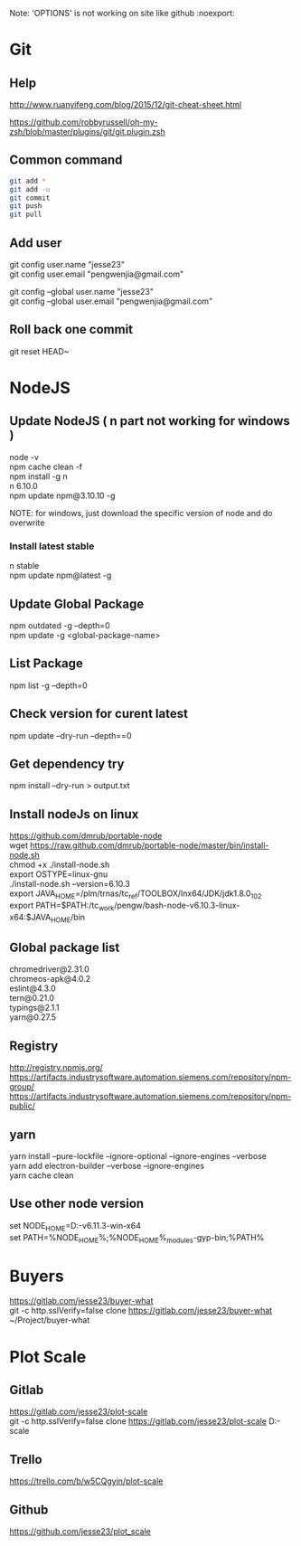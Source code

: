 #+OPTIONS: \n:t
Note: 'OPTIONS' is not working on site like github :noexport:

* Git
** Help
   http://www.ruanyifeng.com/blog/2015/12/git-cheat-sheet.html

   https://github.com/robbyrussell/oh-my-zsh/blob/master/plugins/git/git.plugin.zsh
** Common command
#+BEGIN_SRC sh
   git add *
   git add -u
   git commit
   git push
   git pull
#+END_SRC
** Add user
   git config user.name "jesse23" \\
   git config user.email "pengwenjia@gmail.com"

   git config --global user.name "jesse23"
   git config --global user.email "pengwenjia@gmail.com"
** Roll back one commit
   git reset HEAD~
* NodeJS
** Update NodeJS ( n part not working for windows )
   node -v
   npm cache clean -f  
   npm install -g n
   n 6.10.0
   npm update npm@3.10.10 -g
   
   NOTE: for windows, just download the specific version of node and do overwrite
*** Install latest stable
    n stable
   npm update npm@latest -g
** Update Global Package
   npm outdated -g --depth=0
   npm update -g <global-package-name>
** List Package
   npm list -g --depth=0
** Check version for curent latest
   npm update --dry-run --depth==0
** Get dependency try
   npm install --dry-run > output.txt
** Install nodeJs on linux
https://github.com/dmrub/portable-node
wget https://raw.github.com/dmrub/portable-node/master/bin/install-node.sh
chmod +x ./install-node.sh
export OSTYPE=linux-gnu
./install-node.sh --version=6.10.3
export JAVA_HOME=/plm/trnas/tc_ref/TOOLBOX/lnx64/JDK/jdk1.8.0_102
export PATH=$PATH:/tc_work/pengw/bash-node-v6.10.3-linux-x64:$JAVA_HOME/bin
** Global package list
   chromedriver@2.31.0
   chromeos-apk@4.0.2
   eslint@4.3.0
   tern@0.21.0
   typings@2.1.1
   yarn@0.27.5
** Registry
http://registry.npmjs.org/
https://artifacts.industrysoftware.automation.siemens.com/repository/npm-group/
https://artifacts.industrysoftware.automation.siemens.com/repository/npm-public/
** yarn 
   yarn install --pure-lockfile --ignore-optional --ignore-engines --verbose
   yarn add electron-builder --verbose --ignore-engines
   yarn cache clean
** Use other node version
   set NODE_HOME=D:\ugs\node-v6.11.3-win-x64
   set PATH=%NODE_HOME%;%NODE_HOME%\node_modules\npm\bin\node-gyp-bin;%PATH%
* Buyers
  https://gitlab.com/jesse23/buyer-what
  git -c http.sslVerify=false clone https://gitlab.com/jesse23/buyer-what ~/Project/buyer-what
* Plot Scale
** Gitlab
   https://gitlab.com/jesse23/plot-scale
   git -c http.sslVerify=false clone https://gitlab.com/jesse23/plot-scale D:\views\plot-scale
** Trello
   https://trello.com/b/w5CQgyin/plot-scale
** Github
   https://github.com/jesse23/plot_scale

